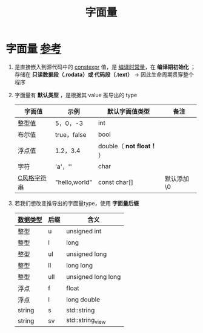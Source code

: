 :PROPERTIES:
:ID:       27733720-d27e-4852-bb07-b50130457fc9
:END:
#+title: 字面量
#+filetags: cpp constants

* 字面量 [[https://www.learncpp.com/cpp-tutorial/literals/][参考]]
1. 是直接嵌入到源代码中的 [[id:b06260e2-ed7a-4b12-8e9d-b07a3e564a75][constexpr]] 值，是 [[id:77c81947-ba5c-4bad-93da-03bb11cee093][编译时常量]]，在 *编译期初始化* ；存储在 *只读数据段（.rodata）或 代码段（.text）* -> 因此生命周期贯穿整个程序

2. 字面量有 *默认类型* ，是根据其 value 推导出的 type
   | 字面值      | 示例          | 默认字面值类型          | 备注        |
   |-------------+---------------+-------------------------+-------------|
   | 整型值      | 5，0，-3      | int                     |             |
   | 布尔值      | true，false   | bool                    |             |
   | 浮点值      | 1.2，3.4      | double（ *not float！* ） |             |
   | 字符        | 'a'，'\n'     | char                    |             |
   | [[id:a713e19b-ae94-4202-8834-c586754c4275][C风格字符串]] | "hello,world" | const char[]            | 默认添加 \0 |

3. 若我们想改变推导出的字面量type，使用 *字面量后缀*
   | [[id:a730ea97-35fa-4a65-930f-bf2285457550][数据类型]] | 后缀 | 含义               |
   |----------+------+--------------------|
   | 整型     | u    | unsigned int       |
   | 整型     | l    | long               |
   | 整型     | ul   | unsigned long      |
   | 整型     | ll   | long long          |
   | 整型     | ull  | unsigned long long |
   | 浮点     | f    | float              |
   | 浮点     | l    | long double        |
   | string   | s    | std::string        |
   | string   | sv   | std::string_view   |
